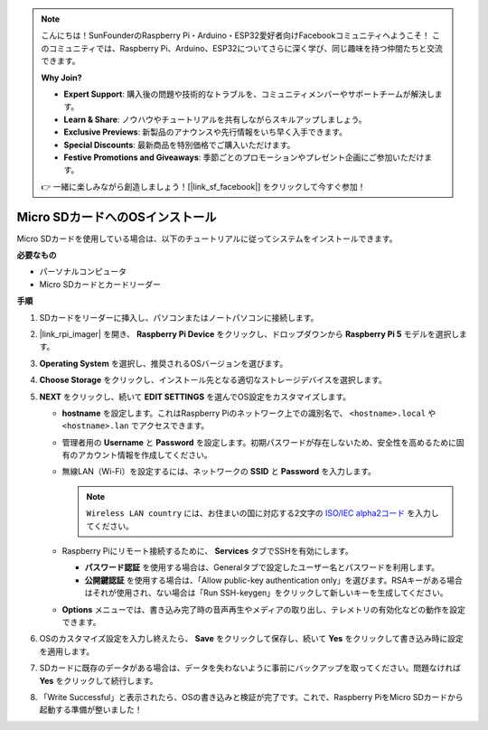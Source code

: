 .. note::

    こんにちは！SunFounderのRaspberry Pi・Arduino・ESP32愛好者向けFacebookコミュニティへようこそ！
    このコミュニティでは、Raspberry Pi、Arduino、ESP32についてさらに深く学び、同じ趣味を持つ仲間たちと交流できます。

    **Why Join?**

    - **Expert Support**: 購入後の問題や技術的なトラブルを、コミュニティメンバーやサポートチームが解決します。
    - **Learn & Share**: ノウハウやチュートリアルを共有しながらスキルアップしましょう。
    - **Exclusive Previews**: 新製品のアナウンスや先行情報をいち早く入手できます。
    - **Special Discounts**: 最新商品を特別価格でご購入いただけます。
    - **Festive Promotions and Giveaways**: 季節ごとのプロモーションやプレゼント企画にご参加いただけます。

    👉 一緒に楽しみながら創造しましょう！[|link_sf_facebook|] をクリックして今すぐ参加！

.. _max_install_os_sd_rpi:

Micro SDカードへのOSインストール
============================================================
Micro SDカードを使用している場合は、以下のチュートリアルに従ってシステムをインストールできます。

.. .. raw:: html

..     <iframe width="700" height="500" src="https://www.youtube.com/embed/-5rTwJ0oMVM?start=343&end=414&si=je5SaLccHzjjEhuD" title="YouTube video player" frameborder="0" allow="accelerometer; autoplay; clipboard-write; encrypted-media; gyroscope; picture-in-picture; web-share" referrerpolicy="strict-origin-when-cross-origin" allowfullscreen></iframe>

**必要なもの**

* パーソナルコンピュータ
* Micro SDカードとカードリーダー

**手順**

#. SDカードをリーダーに挿入し、パソコンまたはノートパソコンに接続します。

#. |link_rpi_imager| を開き、 **Raspberry Pi Device** をクリックし、ドロップダウンから **Raspberry Pi 5** モデルを選択します。

   .. image:: img/os_choose_device_pi5.png
      :width: 90%

#. **Operating System** を選択し、推奨されるOSバージョンを選びます。

   .. image:: img/os_choose_os.png
      :width: 90%

#. **Choose Storage** をクリックし、インストール先となる適切なストレージデバイスを選択します。

   .. image:: img/os_choose_sd.png
      :width: 90%

#. **NEXT** をクリックし、続いて **EDIT SETTINGS** を選んでOS設定をカスタマイズします。

   .. image:: img/os_enter_setting.png
      :width: 90%


   * **hostname** を設定します。これはRaspberry Piのネットワーク上での識別名で、 ``<hostname>.local`` や ``<hostname>.lan`` でアクセスできます。

     .. image:: img/os_set_hostname.png


   * 管理者用の **Username** と **Password** を設定します。初期パスワードが存在しないため、安全性を高めるために固有のアカウント情報を作成してください。

     .. image:: img/os_set_username.png

   * 無線LAN（Wi-Fi）を設定するには、ネットワークの **SSID** と **Password** を入力します。

     .. note::

       ``Wireless LAN country`` には、お住まいの国に対応する2文字の `ISO/IEC alpha2コード <https://en.wikipedia.org/wiki/ISO_3166-1_alpha-2#Officially_assigned_code_elements>`_ を入力してください。

     .. image:: img/os_set_wifi.png


   * Raspberry Piにリモート接続するために、 **Services** タブでSSHを有効にします。

     * **パスワード認証** を使用する場合は、Generalタブで設定したユーザー名とパスワードを利用します。
     * **公開鍵認証** を使用する場合は、「Allow public-key authentication only」を選びます。RSAキーがある場合はそれが使用され、ない場合は「Run SSH-keygen」をクリックして新しいキーを生成してください。

     .. image:: img/os_enable_ssh.png

   * **Options** メニューでは、書き込み完了時の音声再生やメディアの取り出し、テレメトリの有効化などの動作を設定できます。

     .. image:: img/os_options.png

#. OSのカスタマイズ設定を入力し終えたら、 **Save** をクリックして保存し、続いて **Yes** をクリックして書き込み時に設定を適用します。

   .. image:: img/os_click_yes.png
      :width: 90%


#. SDカードに既存のデータがある場合は、データを失わないように事前にバックアップを取ってください。問題なければ **Yes** をクリックして続行します。

   .. image:: img/os_continue.png
      :width: 90%


#. 「Write Successful」と表示されたら、OSの書き込みと検証が完了です。これで、Raspberry PiをMicro SDカードから起動する準備が整いました！

   .. image:: img/os_finish.png
      :width: 90%
